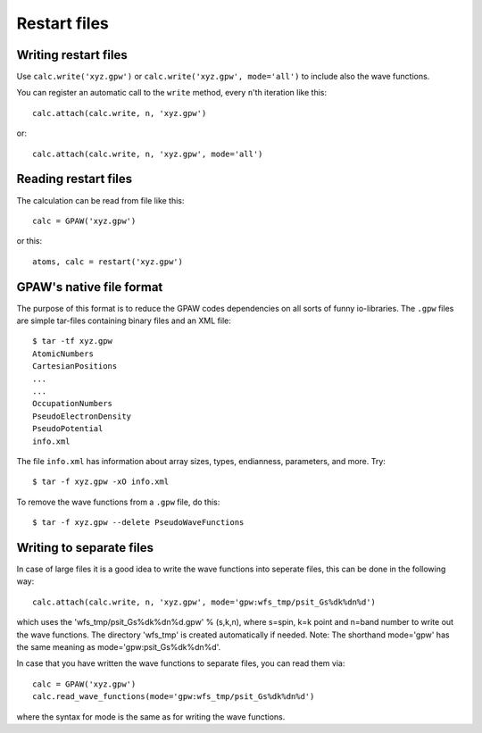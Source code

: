 .. _restart_files:

=============
Restart files
=============

Writing restart files
=====================

Use ``calc.write('xyz.gpw')`` or ``calc.write('xyz.gpw', mode='all')``
to include also the wave functions.

You can register an automatic call to the ``write`` method, every
``n``'th iteration like this::

  calc.attach(calc.write, n, 'xyz.gpw')

or::

  calc.attach(calc.write, n, 'xyz.gpw', mode='all')


Reading restart files
=====================

The calculation can be read from file like this::

  calc = GPAW('xyz.gpw')

or this::

  atoms, calc = restart('xyz.gpw')



GPAW's native file format
=========================

The purpose of this format is to reduce the GPAW codes dependencies on
all sorts of funny io-libraries.  The ``.gpw`` files are simple
tar-files containing binary files and an XML file::

  $ tar -tf xyz.gpw
  AtomicNumbers
  CartesianPositions
  ...
  ...
  OccupationNumbers
  PseudoElectronDensity
  PseudoPotential
  info.xml

The file ``info.xml`` has information about array sizes, types,
endianness, parameters, and more.  Try::

  $ tar -f xyz.gpw -xO info.xml

To remove the wave functions from a ``.gpw`` file, do this::

  $ tar -f xyz.gpw --delete PseudoWaveFunctions



Writing to separate files
=========================

In case of large files it is a good idea to write the wave functions
into seperate files, this can be done in the following way::

  calc.attach(calc.write, n, 'xyz.gpw', mode='gpw:wfs_tmp/psit_Gs%dk%dn%d')

which uses the 'wfs_tmp/psit_Gs%dk%dn%d.gpw' % (s,k,n), where s=spin,
k=k point and n=band number to write out the wave functions.  The
directory 'wfs_tmp' is created automatically if needed. Note: The
shorthand mode='gpw' has the same meaning as
mode='gpw:psit_Gs%dk%dn%d'.

In case that you have written the wave functions to separate files, you can read them via::

  calc = GPAW('xyz.gpw')
  calc.read_wave_functions(mode='gpw:wfs_tmp/psit_Gs%dk%dn%d')

where the syntax for mode is the same as for writing the wave functions.
